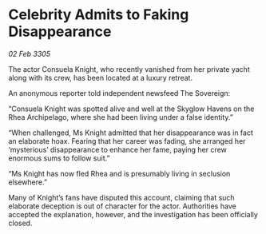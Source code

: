 * Celebrity Admits to Faking Disappearance

/02 Feb 3305/

The actor Consuela Knight, who recently vanished from her private yacht along with its crew, has been located at a luxury retreat. 

An anonymous reporter told independent newsfeed The Sovereign: 

“Consuela Knight was spotted alive and well at the Skyglow Havens on the Rhea Archipelago, where she had been living under a false identity.” 

“When challenged, Ms Knight admitted that her disappearance was in fact an elaborate hoax. Fearing that her career was fading, she arranged her ‘mysterious’ disappearance to enhance her fame, paying her crew enormous sums to follow suit.” 

“Ms Knight has now fled Rhea and is presumably living in seclusion elsewhere.” 

Many of Knight’s fans have disputed this account, claiming that such elaborate deception is out of character for the actor. Authorities have accepted the explanation, however, and the investigation has been officially closed.